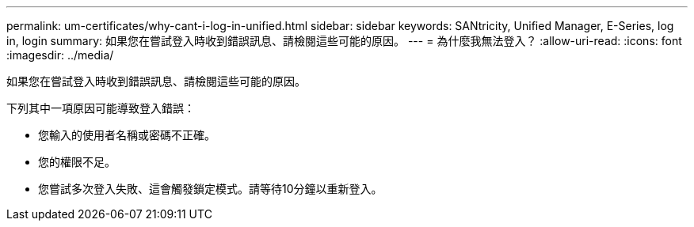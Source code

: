 ---
permalink: um-certificates/why-cant-i-log-in-unified.html 
sidebar: sidebar 
keywords: SANtricity, Unified Manager, E-Series, log in, login 
summary: 如果您在嘗試登入時收到錯誤訊息、請檢閱這些可能的原因。 
---
= 為什麼我無法登入？
:allow-uri-read: 
:icons: font
:imagesdir: ../media/


[role="lead"]
如果您在嘗試登入時收到錯誤訊息、請檢閱這些可能的原因。

下列其中一項原因可能導致登入錯誤：

* 您輸入的使用者名稱或密碼不正確。
* 您的權限不足。
* 您嘗試多次登入失敗、這會觸發鎖定模式。請等待10分鐘以重新登入。

